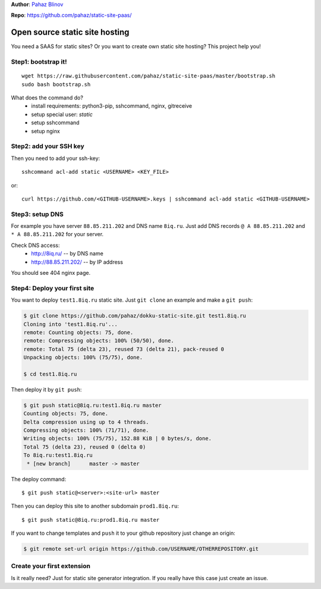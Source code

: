 **Author**: `Pahaz Blinov`_

**Repo**: https://github.com/pahaz/static-site-paas/

Open source static site hosting
===============================

You need a SAAS for static sites? 
Or you want to create own static site hosting?
This project help you!

Step1: bootstrap it!
--------------------

::
    
    wget https://raw.githubusercontent.com/pahaz/static-site-paas/master/bootstrap.sh
    sudo bash bootstrap.sh

What does the command do?
 * install requirements: python3-pip, sshcommand, nginx, gitreceive
 * setup special user: `static`
 * setup sshcommand
 * setup nginx

Step2: add your SSH key
-----------------------

Then you need to add your ssh-key::

    sshcommand acl-add static <USERNAME> <KEY_FILE>

or::

    curl https://github.com/<GITHUB-USERNAME>.keys | sshcommand acl-add static <GITHUB-USERNAME>

Step3: setup DNS
----------------

For example you have server ``88.85.211.202`` and DNS name ``8iq.ru``.
Just add DNS records ``@ A 88.85.211.202`` and ``* A 88.85.211.202`` for your server.

Check DNS access: 
 - http://8iq.ru/ -- by DNS name
 - http://88.85.211.202/ -- by IP address

You should see 404 nginx page.

Step4: Deploy your first site
-----------------------------

You want to deploy ``test1.8iq.ru`` static site. Just ``git clone`` an example and make a ``git push``:

.. code-block:: bash

    $ git clone https://github.com/pahaz/dokku-static-site.git test1.8iq.ru
    Cloning into 'test1.8iq.ru'...
    remote: Counting objects: 75, done.
    remote: Compressing objects: 100% (50/50), done.
    remote: Total 75 (delta 23), reused 73 (delta 21), pack-reused 0
    Unpacking objects: 100% (75/75), done.

    $ cd test1.8iq.ru

Then deploy it by ``git push``:

.. code-block:: bash

    $ git push static@8iq.ru:test1.8iq.ru master
    Counting objects: 75, done.
    Delta compression using up to 4 threads.
    Compressing objects: 100% (71/71), done.
    Writing objects: 100% (75/75), 152.88 KiB | 0 bytes/s, done.
    Total 75 (delta 23), reused 0 (delta 0)
    To 8iq.ru:test1.8iq.ru
     * [new branch]      master -> master

The deploy command::

    $ git push static@<server>:<site-url> master

Then you can deploy this site to another subdomain ``prod1.8iq.ru``::

    $ git push static@8iq.ru:prod1.8iq.ru master

If you want to change templates and ``push`` it to your github repository just change an origin:

.. code-block:: bash

    $ git remote set-url origin https://github.com/USERNAME/OTHERREPOSITORY.git

Create your first extension
---------------------------

Is it really need?
Just for static site generator integration.
If you really have this case just create an issue.

.. _Pahaz Blinov: https://github.com/pahaz/
